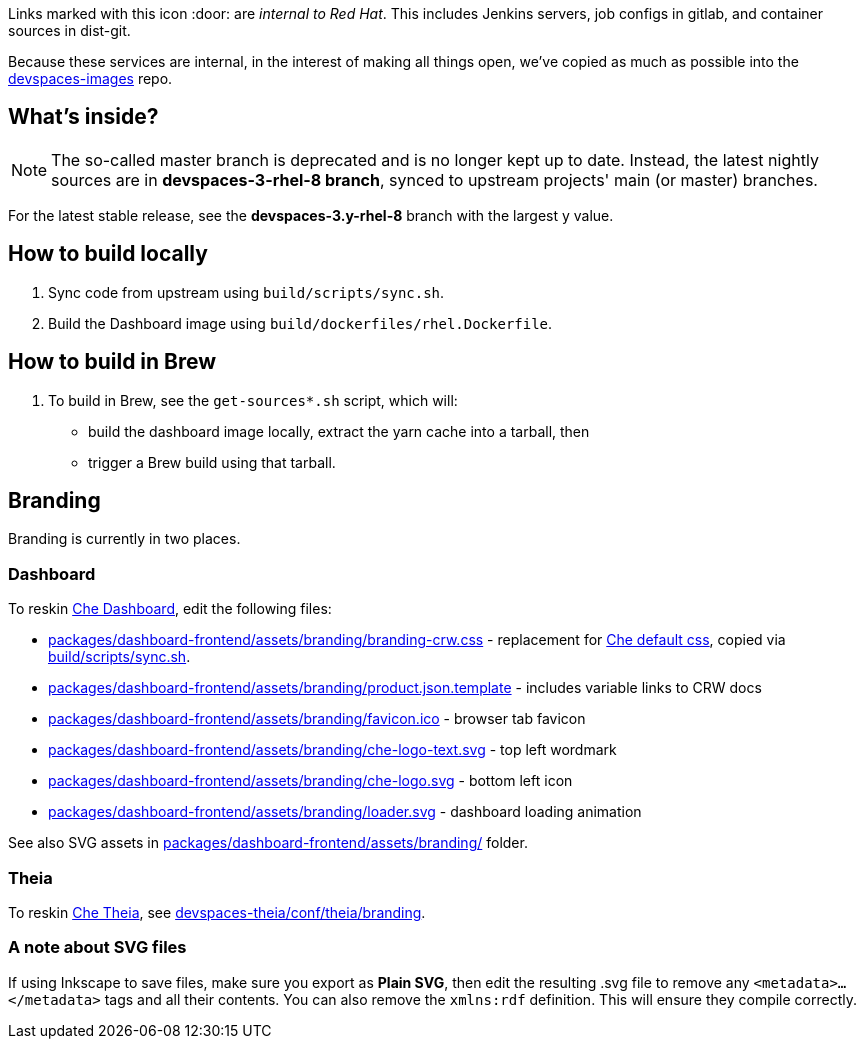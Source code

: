 Links marked with this icon :door: are _internal to Red Hat_. This includes Jenkins servers, job configs in gitlab, and container sources in dist-git. 

Because these services are internal, in the interest of making all things open, we've copied as much as possible into the link:https://github.com/redhat-developer/devspaces-images[devspaces-images] repo.

## What's inside?

NOTE: The so-called master branch is deprecated and is no longer kept up to date. Instead, the latest nightly sources are in **devspaces-3-rhel-8 branch**, synced to upstream projects' main (or master) branches.

For the latest stable release, see the **devspaces-3.y-rhel-8** branch with the largest y value.


## How to build locally

1. Sync code from upstream using `build/scripts/sync.sh`.

2. Build the Dashboard image using `build/dockerfiles/rhel.Dockerfile`.

## How to build in Brew

1. To build in Brew, see the `get-sources*.sh` script, which will:

* build the dashboard image locally, extract the yarn cache into a tarball, then
* trigger a Brew build using that tarball.

## Branding

Branding is currently in two places.

### Dashboard

To reskin link:https://github.com/eclipse-che/che-dashboard/tree/main/packages/dashboard-frontend/assets/branding[Che Dashboard], edit the following files:

* link:packages/dashboard-frontend/assets/branding/branding-crw.css[packages/dashboard-frontend/assets/branding/branding-crw.css] - replacement for link:https://github.com/eclipse-che/che-dashboard/tree/main/packages/dashboard-frontend/assets/branding/branding.css[Che default css], copied via link:https://github.com/redhat-developer/devspaces-images/blob/devspaces-3-rhel-8/devspaces-dashboard/build/scripts/sync.sh#L114[build/scripts/sync.sh].
* link:packages/dashboard-frontend/assets/branding/product.json.template[packages/dashboard-frontend/assets/branding/product.json.template] - includes variable links to CRW docs
* link:packages/dashboard-frontend/assets/branding/favicon.ico[packages/dashboard-frontend/assets/branding/favicon.ico] - browser tab favicon
* link:packages/dashboard-frontend/assets/branding/che-logo-text.svg[packages/dashboard-frontend/assets/branding/che-logo-text.svg] - top left wordmark
* link:packages/dashboard-frontend/assets/branding/che-logo.svg[packages/dashboard-frontend/assets/branding/che-logo.svg] - bottom left icon
* link:packages/dashboard-frontend/assets/branding/loader.svg[packages/dashboard-frontend/assets/branding/loader.svg] - dashboard loading animation

See also SVG assets in link:packages/dashboard-frontend/assets/branding/[packages/dashboard-frontend/assets/branding/] folder.

### Theia

To reskin link:https://github.com/eclipse-che/che-theia[Che Theia], see link:https://github.com/redhat-developer/devspaces-theia/tree/devspaces-3-rhel-8/conf/theia/branding[devspaces-theia/conf/theia/branding]. 

### A note about SVG files 

If using Inkscape to save files, make sure you export as *Plain SVG*, then edit the resulting .svg file to remove any `<metadata>...</metadata>` tags and all their contents. You can also remove the `xmlns:rdf` definition. This will ensure they compile correctly.
